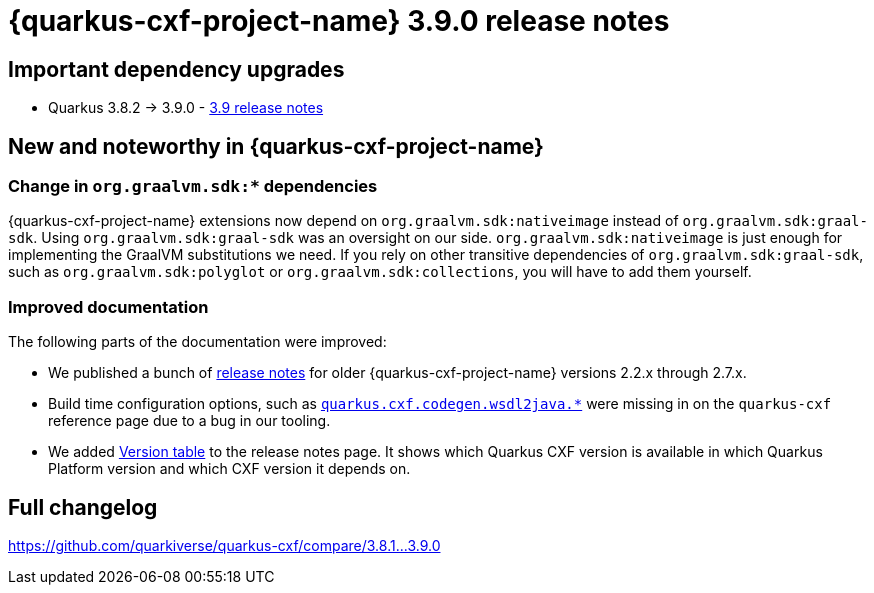 = {quarkus-cxf-project-name} 3.9.0 release notes

== Important dependency upgrades

* Quarkus 3.8.2 -> 3.9.0 - https://quarkus.io/blog/quarkus-3-9-released/[3.9 release notes]

== New and noteworthy in {quarkus-cxf-project-name}

=== Change in `org.graalvm.sdk:*` dependencies

{quarkus-cxf-project-name} extensions now depend on `org.graalvm.sdk:nativeimage` instead of `org.graalvm.sdk:graal-sdk`.
Using `org.graalvm.sdk:graal-sdk` was an oversight on our side.
`org.graalvm.sdk:nativeimage` is just enough for implementing the GraalVM substitutions we need.
If you rely on other transitive dependencies of `org.graalvm.sdk:graal-sdk`, such as `org.graalvm.sdk:polyglot` or `org.graalvm.sdk:collections`,
you will have to add them yourself.

=== Improved documentation

The following parts of the documentation were improved:

* We published a bunch of xref:release-notes/index.adoc[release notes] for older {quarkus-cxf-project-name} versions 2.2.x through 2.7.x.
* Build time configuration options, such as `xref:reference/extensions/quarkus-cxf.adoc#quarkus-cxf_quarkus-cxf-codegen-wsdl2java-enabled[quarkus.cxf.codegen.wsdl2java.*]` were missing in on the `quarkus-cxf` reference page due to a bug in our tooling.
* We added xref:release-notes/index.adoc#version-table[Version table] to the release notes page.
  It shows which Quarkus CXF version is available in which Quarkus Platform version and which CXF version it depends on.

== Full changelog

https://github.com/quarkiverse/quarkus-cxf/compare/3.8.1+++...+++3.9.0
